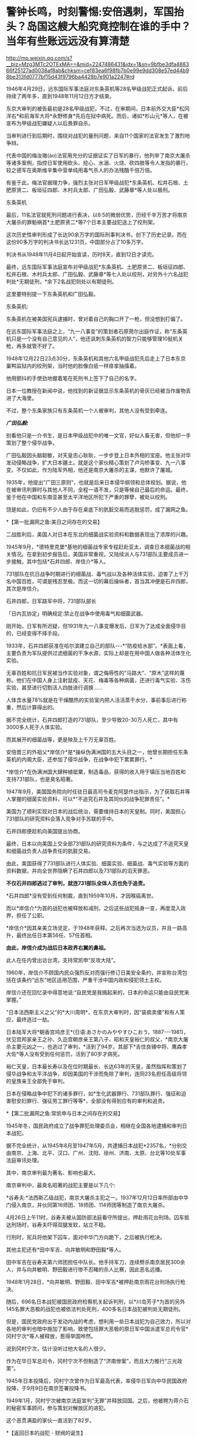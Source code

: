 * 警钟长鸣，时刻警惕:安倍遇刺，军国抬头？岛国这艘大船究竟控制在谁的手中？当年有些账远远没有算清楚

http://mp.weixin.qq.com/s?__biz=Mzg3MTc2OTExMA==&mid=2247486431&idx=1&sn=9bfbe3dfa488366f25127ad0038af8ab&chksm=cef83ea6f98fb7b0e99e9dd308e57ed44b98be313fd0777bf15d43f9796ba4428b7e901a2247#rd

[[./img/48-0.jpeg]]

1946年4月29日，远东国际军事法庭对东条英机等28名甲级战犯正式起诉。前后持续了两年多，直到1948年11月12日方才结束。

东京大审判的被告最初是28名甲级战犯，不过，在审期间，日本前外交大臣*松冈洋右*和前海军大将*永野修身*先后在狱中病死。而后，诸如*杉山元*等人，在被宣布为甲级战犯嫌疑人以后畏罪自杀。

当审判进行到后期时，围绕对战犯的量刑问题，来自11个国家的法官发生了激烈地争辩。

代表中国的梅汝璈(áo)法官用充分的证据证实了日军的暴行，他列举了南京大屠杀等诸多案例，指控日军使用砍头、挖心、水溺、火烧、砍四肢等令人发指的暴行，较之德军在奥斯维辛集中营单纯用毒气杀人的办法残酷千倍万倍。

有鉴于此，梅法官据理力争，强烈主张对日军甲级战犯*东条英机、松井石根、土肥原贤二、板垣征四郎、木村兵太郎、广田弘毅、武藤章*等人处以极刑。

[[./img/48-1.jpeg]]

东条英机

[[./img/48-2.jpeg]]

最后，11名法官就死刑问题进行表决，以6:5的微弱优势，历经千辛万苦才将南京大屠杀的罪魁祸首*土肥原贤二*等7个日本主要战犯送上了绞刑架。

[[./img/48-3.png]]

这次历史性审判形成了长达90余万字的国际刑事判决书，创下了历史记录。而在这份90多万字的判决书长达1231页，中国部分占了10多万字。

判决书从1948年11月4日起开始宣读，历时8天，直到12日才读完。

[[./img/48-4.jpeg]]

最终，远东国际军事法庭宣布对甲级战犯*东条英机、土肥原贤二、板垣征四郎、松井石根、木村兵太郎、广田弘毅、武藤章*等七人处以绞刑，对另外十六名战犯判处*无期徒刑，*余下2名战犯则处以有期徒刑。

这里要特别提一下东条英机和广田弘毅。

东条英机:

东条英机在被美国宪兵逮捕时，曾对着自己的胸口开了一枪，但没想到打偏了。

在远东国际军事法庭之上，“九一八事变”的策划者石原莞尔出庭作证，称“东条英机只是一个没有自己意见的人”，他还讽刺东条英机的智力只能够管理10挺机关枪，再多就管不好了。

1948年12月22日23点30分，东条英机和其他六名甲级战犯先后走上了日本东京巢鸭监狱内的绞刑架，当时他的脸像白纸一样痉挛抽搐着。

他用颤抖的手使劲地握着笔在死刑书上签下了自己的名字。

日本一位教授在新闻中说，他找到的新证据显示东条英机的骨灰已经被当作废物丢进了大海里。

不过，整个东条家族只有东条英机一个人被审判，其他人没有受到牵连。

[[./img/48-5.png]]

/*广田弘毅:*/

别看他只是一介书生，是日本甲级战犯中的唯一文官，好似人畜无害，但他却一手策划了整个侵华战争。

[[./img/48-6.jpeg]]

广田弘毅因头脑聪敏，对天皇忠心耿耿，一步步登上日本外相的宝座。他主张对华发动侵略战争，扩大日本疆土。就是这个家伙精心策划了卢沟桥事变、九一八事变。不仅如此，作为陆军外相，他还是南京大屠杀的主谋，他默许了屠城。

[[./img/48-7.jpeg]]

1935年，他提出“广田三原则”，也就是后来日本侵华纲领和总体规划。据说，他在被审讯判罪时与其他人不同，全程一语不发，只是等候自己最后的命运。最终，鉴于他在中国和东南亚甚至太平洋地区所犯下严重的罪孽，被处以绞刑。

[[./img/48-8.jpeg]]

饶是如此，仍旧有不少人由于存在桌底下的肮脏交易而逃脱惩罚，成了漏网之鱼。

*【第一批漏网之鱼:美日之间存在的交易】

二战胜利后，美国人对日本在东北的细菌战实验资料和数据表现出了浓厚的兴趣。

1945年9月，*德特里克堡*基地的细菌战专家专程赶赴亚太，调查日本细菌战的相关情况。在拿到初步报告后，美国非常重视，又陆续派人与731部队主要成员进一步接触，其中包括*石井四郎、岸信介*等人。

731部队在抗日战争时期进行的细菌战、毒气战以及各种活体实验，迫害了上千万名中国百姓，可谓是残忍至极。而这一切的幕后操纵者，首当其冲便是石井四郎，其次是岸信介。

石井四郎，日军路军中将，731部队部长

[[./img/48-9.jpeg]]

「日内瓦协定」明确规定:禁止在战争中使用毒气和细菌武器。

刚开始，日军有所迟疑，但1931年九一八事变爆发后，日军为了达成全面侵华目的，已经变得不择手段。

1933年，石井四郎获准在哈尔滨建立自己的部队-﻿-﻿-*“防疫给水部”。*表面上看，主要负责为军队提供过滤细菌的干净水源，实际上却是在用中国人做各种活体生化实验。

[[./img/48-10.png]]

无辜百姓和抗日军民被当作实验对象，谓之侮辱性的“马路大”、“原木”这样的蔑称。他们在中国人身上注射鼠疫、天花、梅毒等各种病菌，还进行毒气实验、冻伤实验，甚至进行切割活人四肢进行调换......

人体含水量78%就是在干燥酷热的实验室内把人活活蒸干水分，事前事后进行称重，然后计算得出的。

据不完全统计，石井四郎打造的731部队，至少导致20-30万人死亡，其中有3000多人死于人体实验。

而其展开的细菌战等，更是殃及上千万无辜百姓。

安倍晋三的外祖父*岸信介*是*操纵伪满洲国的五大头目之一，他曾长期担任东条英机的内阁大臣，还参加了侵华战争，在战争中犯下累累罪行。*

[[./img/48-11.jpeg]]

*岸信介*在伪满洲国大肆种植罂粟，制造毒品，获得的收入用于镇压当地百姓和支持731部队，也是臭名昭著。

[[./img/48-12.png]]

1947年9月，美国国务院向时任驻日最高司令麦克阿瑟作出指示，为了获取石井等人掌握的细菌实验资料，可以*“不追究石井及其同伙的战争犯罪责任”。*

美国为了顺利实现对日本的战后统治，需要维持日本的天皇制。同时，美国担心731部队的研究资料会落入竞争对手苏联的手中。

石井四郎便趁机向美国提出协商。

[[./img/48-13.jpeg]]

最终，日本以向美国上交全部731部队的研究资料为条件，与之达成了不追究天皇和细菌战负责人战争责任的肮脏交易。

由此，美国获得了731部队进行人体实验、细菌实验、细菌战、毒气实验等方面的资料数据，并向全世界隐瞒了石井四郎以及731部队的滔天罪恶。

*不仅石井四郎逃过了审判，就连731部队全体人员也免于追责。*

*石井四郎*没有受到任何制裁，直到1959年10月，才因喉癌离世。

而以*岸信介*为首的战犯也被释放和减刑，之后这些战犯摇身一变，再度混入政界，担任了公职。

*岸信介*因其亲美立场坚定，于1948年获释。之后再次当选为议员，并且一路高升，最终出任日本第56任、57任首相。

*由此，岸信介成为战后日本政界右翼的鼻祖。*

此人在任内曾出访台湾，支持常凯申“反攻大陆”。

1960年，岸信介不顾国内民众强烈反对而强行修订日美安全条约，并宣称台湾包括在该条约“远东”地区适用范围，严重干涉中国内政和侵犯领土主权。

岸信介还在回忆录中得意地说:“自民党是我搞起来的，日本的命运只能由自民党来掌握。”

"日本法西斯主义之父"的*大川周明*，在东京大审判时，因“装疯卖傻”和有人策应，最终逃过一劫。

日本陆军大将*朝香宫鸠彦王*(日语:あさかのみややすひこおう，1887-﻿-﻿-1981)，伏见宫邦家亲王之孙、久迩宫朝彦亲王第八子、昭和天皇裕仁的叔父，*南京大屠杀主要元凶之一，也逃过了审判，*活到了94岁。其部下*吉住良辅中将、鹰森孝大佐*等人没有受到任何惩罚，活到了80岁才病死。

裕仁天皇，日本最长寿以及在位时期最长、长达63年的天皇，虽然指挥和策划了侵华战争和太平洋战争，却因美国的干涉而免除了审判，连同23名担任高级将领的皇族亲王全部免于审判。

[[./img/48-14.jpeg]]

日本在侵略战争中犯下的诸多罪行，如*生化武器罪行、731部队罪行、强征和迫害慰安妇罪行、强征劳工罪行等等*，全部没有得到应有的审判和追责。

*【第二批漏网之鱼:常凯申与日本之间存在的交易】

1945年冬，国民政府成立了战争罪犯处理委员会，相继在全国各地逮捕和审判日本战犯。

据不完全统计，从1945年8月至1947年5月，共逮捕日本战犯*2357名，*分别交由南京、上海、北平、汉口、广州、沈阳、徐州、济南、太原、台北等10处军事法庭审讯处理。

其中，南京审判最为著名、影响也最大。

[[./img/48-15.jpeg]]

南京审判中，最臭名昭著的战犯主要是以下几个:

*谷寿夫:*法西斯乙级战犯，南京大屠杀主犯之一。1937年12月12日率所部由中华门侵入南京，并伙同第16师团、18师团、114师团等制造了南京大屠杀。

4月26日上午11时，谷寿夫被从国防部法庭看守所提出，押赴雨花台刑场。囚车抵达刑场时，谷寿夫吓得双腿发软，站立不稳。

[[./img/48-16.jpeg]]

行刑时，宪兵将他架下囚车，面对中华门方向跪下，之后被执行枪决。

其他主犯还有*田中军吉、向井敏明和野田毅*等人。

田中军吉在谷寿夫第六师团担任中队长。他手持军刀，连续劈杀南京居民300余人，并与向井敏明、野田毅进行惨不忍睹的杀人比赛，因此恶名远播。

1948年1月28日，*向井敏明、野田毅、田中军吉*被押赴南京雨花台刑场执行枪决。

随后，696名日本战犯被国民政府检察机关起诉判刑，以*川岛芳子*为首的另外145名罪大恶极的战犯也被依法判处死刑，400多名日本战犯被判处无期徒刑。

但是，国民党政府出于发动内战的考虑，想利用一些日本战犯为自己效力，所以对各地的审判也暗中施加了影响，致使包括罪大恶极的原日军中国派遣军总司令官*冈村宁次*等人被释放，惹得举国哗然。

[[./img/48-17.jpeg]]

说到冈村宁次，估计没听过他大名的人很少。

作为在华日军总司令，冈村宁次不但制造了“济南惨案”，而且大力推行“三光政策”。

1945年日本投降后，冈村宁次曾作为日军最高代表，率侵华日军向中华民国政府投降，于9月9日在南京签署投降书。

[[./img/48-18.jpeg]]

1949年1月，冈村宁次被南京法庭宣判“无罪”并释放回国。之后，他被聘为蒋介石的秘密军事顾问，参与策划对解放区的进犯。

这个恶贯满盈的家伙一直活到了82岁。

*【返回日本的战犯 - 财阀的诞生】

/*一、伊藤忠商事*/**

二战期间，日本国内素有“昭和三大参谋”的说法，即石原莞尔、辻政信、濑岛龙三。

石原莞尔具有超前的战略眼光，在战时受排挤，战后郁郁而终；辻政信嗜杀成性，心狠手辣、作战凶猛，战后四处流亡躲避审判。

而是看似最普通的濑岛龙三，历经明治、大正、昭和、平成四个时代，一直活到了2007年，而且还成为世界500强企业的会长。

*濑岛龙三*当年从日本陆军士官学校毕业时，取得了全校第二名的好成绩，并获赠天皇御赐佩剑。几年后，从陆军大学毕业，濑岛龙三更是考取了全校第一名的好成绩。

[[./img/48-19.jpeg]]

而这所被誉为“日本将官摇篮”的陆军大学，东条英机当年足足备考了两年才通过。

*濑岛龙三*在苏联关了11年后，最后返回了日本。

回到日本后，没多久*濑岛龙三*就进入了日本*伊藤忠商事*株式会社，从一名普通蓝领开始干起，一步步升至部长、董事，最后成为会长，直到2000年才卸任。

在他的带领下，伊藤忠商事成为日本著名的大型综合商社之一，在2018年，名列全球500强的204位，营业收入达497亿美元。

/*二、乐天集团*/

乐天集团最初是一家日本公司，创始人辛格浩1922年出生在日本殖民时期的朝鲜半岛。据说，辛格浩20岁时去日本半工半读，遇到一位“贵人”资助他5万元开厂创业。

1948年，辛格浩发现驻日美军的口香糖特别好卖。于是发现商机的他，就成立了乐天集团的雏形-﻿-﻿-日本制果，主要生产口香糖。后来生意渐渐做大，辛格浩入赘重光家，娶了一位日本贵族大小姐*重光初子*为妻，并将自己名字改为重光武雄。

这个重光初子的舅舅就是著名的二级甲等战犯*重光葵*。

[[./img/48-20.jpeg]]

侵华战争期间，重光葵一直担任日本外相，指鹿为马，妖言惑众，一直把日本侵略军美化成维护东亚和平的皇军。

1945年9月2日，重光葵穿着西装拄着拐杖，登上美军战列舰密苏里号，签署了日本投降书。

[[./img/48-21.jpeg]]

[[./img/48-22.jpeg]]

*1946年，远东国际军事法庭进行了东京大审判，重光葵被判处有期徒刑7年。*

在渡过七年牢狱生活之后，重光葵重返政界，并当选为众议院议员。

与此同时，早年的日本战犯基本全部重出江湖，逐渐把控了日本的方方面面。*重光葵*后来的继任者便是*岸信介。*

辛格浩凭借战犯背景，一举跻身日本政商两界高层，生意由此越做越大，叱咤风云。

[[./img/48-23.jpeg]]

*【战后日本 - 遗族会的形成】*

二战后，日本甲级战犯的后人们大多数行事低调，并且安于现状。

因为战争刚结束时，东条英机等甲级战犯的形象在日本民众中如同过街老鼠一般，人人喊打。

例如，东条家族遗属不仅被扔石头，在避难所领取救济食物时，还多次遭到拒绝，只得东躲西藏。东条英机的孙女东条由布子后来不时抱怨，在将近50年时间里，“甚至都不敢提家族的姓氏”。

其他战犯后裔看到东条家族如此，自然也不敢造次。

二战无条件投降后，日本经济每况愈下。由于国家经济极度困难,日本政府无力承担也无法顾及对战争遗属的补贴。战争结束第二年,日本政府正式宣布停发军人和军属的补助费。

为了生存, 战争遗属家庭多方呼吁, 自发形成民间组织。

1947年 11月, 全国性遗族互助组织 *“日本遗族厚生联盟”*成立,成为战争遗属为解决生活困难等问题与政府谈判的统一机构,最初以“遗族的救济和相互扶助”为宗旨。

*1953年3月11日*，该组织改称日本遗族会，提出以*“称颂英灵，抚慰灵魂”*作为其“最优先目标”。

该遗族会自成立之日起，就受到日本政府的大力援助。

1957年，甲级战犯板垣征四郎的儿子加入遗族会，历任事务局长等要职。

1958年8月，日本政府把属于国有财产的九段会馆“借”给遗族会进行营利活动，并由厚生省对其进行指导。

1962年1月，甲级战犯、日本东条英机内阁藏相*贺屋兴宣*出狱后担任*第四任遗族会会长*。*从此该会开始提出由国家“维护靖国神社”“英灵显彰”“援助遗族”等要求，使遗族会发生决定性质变。*

随着日本经济发展和政治需要, 日本遗族会经历了从民间组织到财团法人,从弱势群体到左右日本政坛的强劲势力等多重转变。目前，是左右日本政界、煽动政要参拜靖国神社的一股强大的右翼政治势力。

在经济上，九段会馆等为遗族会提供丰厚的资金来源。在组织上，遗族会号称掌握了100多万遗族家庭，成为强大的压力集团，而且遗族会的很多成员都曾任国会议员，因此遗族会在日本政坛有很大的影响力。

/*部分成员信息如下:*/

*古贺诚*，自民党前干事长，曾公开宣称:“只有靖国神社才是惟一的慰灵设施。”还曾说:“能让总理大臣以公职身份堂堂正正地参拜靖国神社一直是我们的一个奋斗目标。”

*森田次夫:*副会长，参议院议员。

*桥本龙太郎:*日本前首相，曾担任遗族会会长。1996年时任首相桥本龙太郎参拜靖国神社，成为自1985年中曾根康弘首相参拜靖国神社引起亚洲邻国谴责以来，正式参拜靖国神社的第一个日本首相。

*小渊惠三、森喜朗*:日本前首相，都曾担任过遗族会会长。

*坂垣正:*遗族会成员、国会议员。甲级战犯板垣征四郎的次子，其宣称:日本强迫妇女充当慰安妇“不是历史的真实”，公然对前往日本抗议的韩国原慰安妇说:“你领到报酬吗？”

*东条勇子:*遗族会成员。东条英机孙女，其宣称:“(将战犯牌位移出神社)这样的做法不是个人的问题，也不是在外国提出了要求后是否撤出神社的问题，而是等于我们承认了过去的那一场战争是侵略战争。”

在遗族会的推动下，自民党在1980年的选举中打出了实现*“正式参拜靖国神社”*的口号。1981年4月，311名议员更是组成了“大家都来参拜靖国神社的国会议员之会”。

小泉纯一郎于2001年4月当选首相，与承诺参拜靖国神社而得到遗族会的青睐不无关联。而小泉上任以来频频参拜也是为了取悦遗族会。

2004年8月15日，东京靖国神社，一些日本老兵身穿二战时的军装招摇过市，为军国主义招魂

[[./img/48-24.jpeg]]

迄今为止，日本遗族会现有140万户遗族家庭、800万成员，在日本全国建有1万多个支部，其中自民党员就占17万人。遗族会在日本被视为自民党的“票田”。

......

*在战犯重返政商两界，在遗族会的影响下，渐渐地，日本的社会环境发生了变化。*

而部分战犯后裔也一改往日低调的作风，开始大胆从事一些“露脸”的工作。越来越多的人做了国会议员、商界精英、文艺工作者......在社会的各个方面发挥着巨大作用。

这给战后的日本政治带来了严重后果，造成战后日本一些政要、右翼势力拒绝对侵略战争进行诚心的反省和悔改，使日本政治长期右倾化严重。不仅如此，日本政界许多政治世家之间还存在着错综复杂的关系。

/前首相安倍晋三，其外祖父是1948年被释放的甲级战犯嫌疑人岸信介。/

/曾任防卫大臣的岸信夫，是岸信介的外孙，也是安倍晋三的胞弟。/

/日本奋起党的党首平沼赳夫，是甲级战犯平沼骐一郎的养子，曾先后担任过日本内阁运输大臣、通商产业大臣、经济产业大臣等要职。/

/现任日本首相岸田文雄，也是当年逃脱审判的日本战犯后代。/

/其祖父*岸田正记*在侵华战争期间，一直在日本海军服役，多次组织发动侵略行动，官居海军政务次官一职。/

/以安倍晋三和前副首相麻生太郎为例，他们都和一名甲级战犯-﻿-﻿-日本前外相松冈洋右有着不远不近的亲戚关系:安倍晋三的舅姥姥佐藤宽子，是松冈洋右妹妹佐藤藤枝的女儿。而麻生太郎的姨夫是日本政治家吉田宽，吉田宽的舅妈就是松冈洋右的妹妹佐藤藤枝。/

/除了松冈洋右，麻生家族供奉在靖国神社里的是和他血缘关系很近的麻生直郎。麻生直郎是麻生太郎的堂叔，毕业于早稻田大学，热心打仗，学徒出阵(即投笔从戎)后，做了一名少尉神风敢死队员。/

......

位于东京九段的靖国神社，后院拜殿前饰有皇室菊花徽记的白幔低垂，颇显阴森，里面供奉着东条英机等14名甲级战犯的牌位。除白鸟敏夫外，其余13人都直接参与侵华战争或对日本制定、执行侵华政策负有重大罪责。

自1985年前首相中曾根参拜靖国神社引发日本外交危机后，自民党内就曾出现把甲级战犯“分开祭祀”的提案，但靖国神社方面一直予以拒绝。据传，其主要原因之一就在于东条英机后代的坚决反对。

目前，在“靖国神社-首相参拜-政治摩擦”组成的日本政治敏感链条中，东条英机家族影响力巨大，手握*“一票否决权”*。

东条英机有一个儿子名叫*东条辉雄*，这个儿子本来也是要去参军的，但遭到了东条英机的反对。后来，*东条辉雄*进入大学学习工程学，二战期间负责为日本研制武器的工作，*零式战斗机*即是其参与的作品之一。

[[./img/48-25.png]]

战后，由于日本航空工业遭到关闭，*东条辉雄*一度面临失业。后来，可能在遗族会的帮助下顺利进入三菱集团，最后担任三菱集团副总裁、三菱汽车公司总经理。

[[./img/48-26.jpeg]]

*东条英机还有一个孙女，名叫东条由布子。*

此女非常强硬，就如同她的祖父东条英机当年一样。

她着笔文墨，歪曲历史，出版了「大东亚战争的真相」，想为祖父洗白。从上世纪90年代开始，她就出书，编造谎言去为东条英机辩解，意图“洗脱罪名”。她曾在多个公开场合表示中国当年关于侵华战争的所有资料都是伪造出来的，甚至南京大屠杀都是不存在的。

她甚至在书中荒唐地写道:是中国在围攻日本，日本是为了反抗这种包围才发动了战争。

[[./img/48-27.jpeg]]

1998年，日本右翼推出了为东条英机翻案的电影*「自尊」*，*东条由布子*曾出来对此进行大肆宣传和美化。

近年来，二战战犯的后代为战犯翻案的活动愈演愈烈。如在南京大屠杀中参加“百人斩”的刽子手后代，近年来却发起了为战犯翻案、叫屈的行动。

而这背后，用脚趾头都可以想到究竟是谁在怂恿和鼓动。

上述种种乱象，其根本原因就在于日本在战后并没有彻底清算右翼势力和军国主义思想，并且在美国的支持下，一大批战犯后代继续操纵日本政坛，他们的骨子里仍然流淌着“侵略”和“反华”的血液。

是的，历任日本首相的更替都是受到美国左右的。

*【日本背后的庞大身影 -﻿-﻿- 美利坚和公鸡会】*

二战后，麦克阿瑟逼着天皇发布「人间宣言」，从此天皇在日本民众心中的神圣形象被摔得支离破碎，美国由此一跃成为日本头顶上方的新神。

此后，每一任日本首相的更替，都少不了美国在背后操纵。

*鲜为人知的是，麦克阿瑟也是公鸡会成员。

麦克阿瑟曾把让日本领导者入会作为对日政策的主要一环，之后提出让昭和天加入公鸡会的计划。但是，公鸡会没有正面提出、并说服昭和入会，只是一直在旁敲侧击地暗示。彼时，昭和天皇的兄弟和多位亲王其实都已加入了公鸡会。

关于日本公鸡会的起源，源自江户时期强迫日本打开国门的美国海军马修上将(Matthew Calbraith Perry ,1794-1858年)。其人于1819年在纽约的 Holand支部加入公鸡会。后于1853年7月8日率领黑船打开锁国时期的日本国门而闻名于世。

曾在日本共济会总会担任长老一职的山屋明氏在其著作中有这样一段记录＂(马修)是第一个能够找到明确记录地访问日本的共济会会员＂。

这是现存最早的公鸡会成员在日本活动的记录。传说中可能更早，有人认为早在18世纪公鸡会就已随着荷兰东印度公司进入了日本。

人群中处于绝对C位的外国人是公鸡会会员 Guido H . F . Verbeck，此人与旁边的一众人等建立了现代化的日本

[[./img/48-28.jpeg]]

第一个加入公鸡会的日本人是陆军军医总监*林董初代*。

1864年，到荷兰留学的西周(启蒙家)和津田真道也加入了公鸡会。

二战以前，日本国内很少有日本人加入公鸡会，因为明治政府对结社自由与集会自由实行严格的管制，并于1886年颁布了“禁止事先未做呈报或没有警察在场的任何集会”的保安条令。这条法令是直接用于镇压自由民权运动的，同样秘密社团也是被禁止的。

为此，国际公鸡会派出由日本政府雇佣的外籍通信顾问 W. H. Stone作为代表与日本政府进行沟通，表明公鸡会无意与日本政府对立，同时对自己的非政治性、非宗教性的(组织原则)进行了说明，并特意强调了公鸡会受到欧美各国高层承认与支持。结果，双方达成一致，公鸡会不作为「保安条例」的管制对象，但口头约定公鸡会禁止接收日本人入会。

因此，日本官方没有保存相关的档案，只在公鸡会方面有一些关于此协议的情况记录。

不过，海外的日本人却不受限，可以加入公鸡会(要加入，出趟国就行了)。根据何新的研究资料显示，伊藤博文就加入了公鸡会。

1945年，二战结束，日本分会所从1946年开始重建。

1950年1月5日，佐藤尚武、植原悦二郎、三岛通阳、高桥龙太郎、芝均平等人成为战后日本加盟公鸡会的第一批会员。

[[./img/48-29.jpeg]]

[[./img/48-30.jpeg]]

[[./img/48-31.jpeg]]

不过，此时的日本分会所是从属于菲律宾总会的下属机构。

同年4月8日，菲律宾代表访日，发表了“决定为了世界和平、决心与日本的兄弟握手，对其过去的罪行表示宽恕并作为兄弟欢迎日本的回归”的演说。参议员星岛二郎对此做出了回应，并向日本国会提出对菲谢罪的决议，后来该决议被国会一致通过。

日本政治家、在二战后出任第52、53、54任内阁总理大臣的鸠山一郎(1883年1月1日﹣1959年3月7日)，于1951年加入公鸡会，此后经历了第一阶级(学徒)、而后进阶第二阶级(技师)之后升入第三阶级(石匠大师)。

鸠山家族的父亲鸠山和夫是文部省第一期的耶鲁大学留学生，母亲春子为东京女子师范学校的英语教师、著名作家及共立女子职业学校(现为共立女子大学)创始人，弟弟为日本著名民法学者鸠山秀夫。孙子是曾任民主党代表和首相的*鸠山由纪夫*与自由民主党籍众议员的鸠山邦天。

截止1957年，日本公鸡会成员已超过2500人。

[[./img/48-32.jpeg]]

1957年3月，设立公鸡会日本东京总会所。首任大长老由委内瑞拉外交官 CarlosJimenez Rodriguez 担任。

/*日本公鸡会总会由两种形态组成:*/

1、一般财团法人:“东京公鸡会(石匠)协会”，于2012年4月进行改组；

2、独立团体:日本总会旗下的分会所。

日本总会迁入了由财团经营的房产，各分会所的相关活动经费也是由财团法人支持的。

共济会雅阁共济会

[[./img/48-33.jpeg]]

[[./img/48-34.jpeg]]

[[./img/48-35.jpeg]]

[[./img/48-36.jpeg]]

此外，日本国内还存在着公鸡会英格兰系、苏格兰系、菲律宾系、美国马塞诸塞州系、美国华盛顿州的Prince · hol 系(黑人系)分会所。

这些国际公鸡会分支都是在驻日美军基地内的军事分会(为军人而设置的分会所)。

绝大部分人不知道的是，出于对中国的野心，日本公鸡会曾对近代中国几乎所有政治势力都下过功夫。

日本公鸡会最著名的“梅工作”，就是成功诱降了汪精卫。

[[./img/48-37.jpeg]]

七七事变后，关东军系统的*板垣征四郎*出任日本陆相。

彼时，板垣手下有两员公鸡会大将，一个是*影佐祯昭*；一个就是*今井武夫*。

这两人对中国政治人物的诱降主张上有很大不同。影佐祯昭走的是要扶植汪精卫的路线；今井武夫却想直接和蒋介石谈和。

当汪精卫在南京和日本“共商国是”的时候，“桐工作”正在香港秘密进行着。

/*实际上，日本明治维新运动的背后存在国际推手:*/

*荷兰公鸡会 + 英国公鸡会 + 美国公鸡会*

在19世纪的全球地缘战略中，公鸡会有意识地扶持和资助日本工业化，从而以其来牵制中国和俄国。

这是一项长期的战略。

汤恩比博士曾在「念力的秘密」这份关于量子力学的科学报告中曾感叹:

*美国阴谋集团正在毁灭人类，而唯有中华传统文化才能拯救全世界。*

卡尔对于政府集权与资本集权的差异已经有明确认识，指出了两者在社会垄断上的竞争关系，并根据当时的社会状况认定犹大金融资本已经具有操纵欧洲各民族国家政府的实力，使得全世界的政治都成为金钱的奴隶。

[[./img/48-38.jpeg]]

日本洗钱集团的CRANE并不是一家简单的公司，该公司的印章为公鸡会及美钞上的异形标记“金字塔的眼睛”(标准版本其实是:撒旦的眼睛)。

综上所述，二战后的日本并非民主国家，一直由多股势力所掌控和左右，看得见的是门阀、财阀、美国资本；看不见的，是背后那只公鸡会的无形大手。

2022年7月8日，安倍晋三遇刺身亡，凶手表示:

[[./img/48-39.jpeg]]

那么，他与哪个宗教团体存在关联呢？

真是令人浮想联翩啊。

对于安倍不幸离世，礼节上我深表遗憾；

但对于当年倭寇侵华期间的所作所为，以及一切暴行，请恕我无法原谅。

我没有资格、也永远无法替几千万烈士先辈们去原谅。

[[./img/48-40.jpeg]]

[[./img/48-41.jpeg]]

[[./img/48-42.jpeg]]

[[./img/48-43.jpeg]]

照片摄于1938年:一个戴眼镜的日军下级军官，得意洋洋地坐在两名年轻的中国女人之间，左拥右抱，好不快活。他一只手搭在女人肩膀上，另一只手放在女人腰部，志得意满的眼神中还隐隐然有些猥琐。两名年轻女子表情尴尬，眼神无奈，似笑非笑，两人各有一只手被迫放在一个不该放的地方。

[[./img/48-44.jpeg]]

照片摄于南京，一名战士被活活剔骨

[[./img/48-45.jpeg]]

日军侵华期间，累累暴行，罄竹难书。

*忘记历史，就意味着背叛。*

*作为享受前人荫泽和庇佑的后人，你让我如何原谅？*

